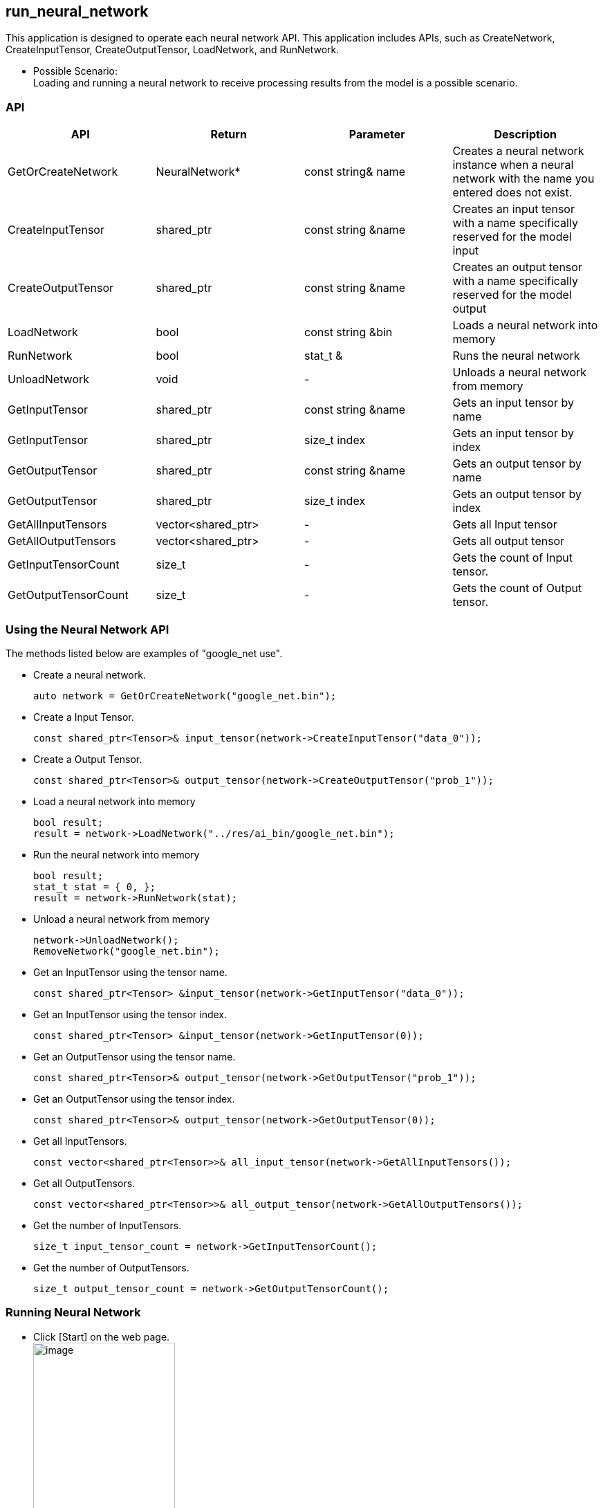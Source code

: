 == run_neural_network

This application is designed to operate each neural network API. This
application includes APIs, such as CreateNetwork, CreateInputTensor,
CreateOutputTensor, LoadNetwork, and RunNetwork.

* Possible Scenario: +
Loading and running a neural network to receive processing results from the model is a possible scenario.

=== API

[cols=",,,",options="header",]
|===
|API |Return |Parameter |Description
|GetOrCreateNetwork |NeuralNetwork* |const string& name |Creates a
neural network instance when a neural network with the name you entered
does not exist.

|CreateInputTensor |shared_ptr |const string &name |Creates an input
tensor with a name specifically reserved for the model input

|CreateOutputTensor |shared_ptr |const string &name |Creates an output
tensor with a name specifically reserved for the model output

|LoadNetwork |bool |const string &bin |Loads a neural network into
memory

|RunNetwork |bool |stat_t & |Runs the neural network

|UnloadNetwork |void |- |Unloads a neural network from memory

|GetInputTensor |shared_ptr |const string &name |Gets an input tensor by
name

|GetInputTensor |shared_ptr |size_t index |Gets an input tensor by index

|GetOutputTensor |shared_ptr |const string &name |Gets an output tensor
by name

|GetOutputTensor |shared_ptr |size_t index |Gets an output tensor by
index

|GetAllInputTensors |vector<shared_ptr> |- |Gets all Input tensor

|GetAllOutputTensors |vector<shared_ptr> |- |Gets all output tensor

|GetInputTensorCount |size_t |- |Gets the count of Input tensor.

|GetOutputTensorCount |size_t |- |Gets the count of Output tensor.
|===

=== Using the Neural Network API

The methods listed below are examples of "google_net use".

* Create a neural network.
+
[source,cpp]
----
auto network = GetOrCreateNetwork("google_net.bin");
----
* Create a Input Tensor.
+
[source,cpp]
----
const shared_ptr<Tensor>& input_tensor(network->CreateInputTensor("data_0"));
----
* Create a Output Tensor.
+
[source,cpp]
----
const shared_ptr<Tensor>& output_tensor(network->CreateOutputTensor("prob_1"));
----
* Load a neural network into memory
+
[source,cpp]
----
bool result;
result = network->LoadNetwork("../res/ai_bin/google_net.bin");
----
* Run the neural network into memory
+
[source,cpp]
----
bool result;
stat_t stat = { 0, };
result = network->RunNetwork(stat);
----
* Unload a neural network from memory
+
[source,cpp]
----
network->UnloadNetwork();
RemoveNetwork("google_net.bin");
----
* Get an InputTensor using the tensor name.
+
[source,cpp]
----
const shared_ptr<Tensor> &input_tensor(network->GetInputTensor("data_0"));
----
* Get an InputTensor using the tensor index.
+
[source,cpp]
----
const shared_ptr<Tensor> &input_tensor(network->GetInputTensor(0));
----
* Get an OutputTensor using the tensor name.
+
[source,cpp]
----
const shared_ptr<Tensor>& output_tensor(network->GetOutputTensor("prob_1"));
----
* Get an OutputTensor using the tensor index.
+
[source,cpp]
----
const shared_ptr<Tensor>& output_tensor(network->GetOutputTensor(0));
----
* Get all InputTensors.
+
[source,cpp]
----
const vector<shared_ptr<Tensor>>& all_input_tensor(network->GetAllInputTensors());
----
* Get all OutputTensors.
+
[source,cpp]
----
const vector<shared_ptr<Tensor>>& all_output_tensor(network->GetAllOutputTensors());
----
* Get the number of InputTensors.
+
[source,cpp]
----
size_t input_tensor_count = network->GetInputTensorCount();
----
* Get the number of OutputTensors.
+
[source,cpp]
----
size_t output_tensor_count = network->GetOutputTensorCount();
----

=== Running Neural Network

* Click [Start] on the web page. +
 image:image/start_run_neural_network.png[image, 50%]
+
* Once the application is running, click [Go App]. +
 image:image/start_run_neural_network2.png[image, 50%]
+
* To run the neural network, click all [Send] buttons in order from the top.
[CreateNetwork]>[CreateInputTensor]>[CreateOutputTensor]>[LoadNetwork]>[RunNetwork]. +
 image:image/send_run_neural_network.png[image, 40%]
 image:image/result_run_neural_network.png[image, 40%]
+
* To terminate the neural network, click [Send] below [UnloadNetwork]. +
 image:image/send_run_neural_network2.png[image, 40%]
 image:image/result_run_neural_network2.png[image, 40%]
+
* To use the Optional API, create the network and tensor. +
 image:image/optionalapi_run_neural_network.png[image, 40%]


=== Building Application

[arabic]
. Build application.
+
....
$ APP_NAME=run_neural_network SDK_VER=24.06.14(your SDK version) SOC=[cv5, orinnx8g_jp512] docker compose up
$ docker compose down --remove-orphans
....
. Check the build results in current directory. If successful, you will be able to find the cap file.
